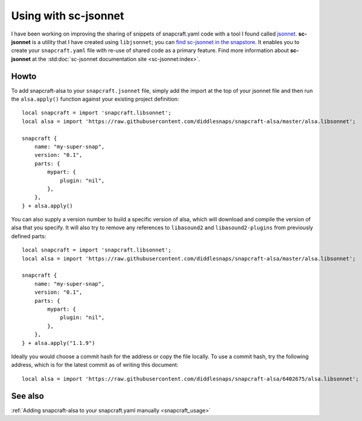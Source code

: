 .. _jsonnet_usage:

=====================
Using with sc-jsonnet
=====================

I have been working on improving the sharing of snippets of
snapcraft.yaml code with a tool I found called `jsonnet
<https://jsonnet.org/>`_. **sc-jsonnet** is a utility that I have
created using ``libjsonnet``; you can `find sc-jsonnet in the
snapstore <https://snapcraft.io/sc-jsonnet>`_. It enables you to
create your ``snapcraft.yaml`` file with re-use of shared code as
a primary feature. Find more information about **sc-jsonnet** at
the :std:doc:`sc-jsonnet documentation site <sc-jsonnet:index>`.


Howto
=====

To add snapcraft-alsa to your ``snapcraft.jsonnet`` file, simply
add the import at the top of your jsonnet file and then run the
``alsa.apply()`` function against your existing project
definition::

    local snapcraft = import 'snapcraft.libsonnet';
    local alsa = import 'https://raw.githubusercontent.com/diddlesnaps/snapcraft-alsa/master/alsa.libsonnet';

    snapcraft {
        name: "my-super-snap",
        version: "0.1",
        parts: {
            mypart: {
                plugin: "nil",
            },
        },
    } + alsa.apply()

You can also supply a version number to build a specific version of
alsa, which will download and compile the version of alsa that you
specify. It will also try to remove any references to ``libasound2``
and ``libasound2-plugins`` from previously defined parts::

    local snapcraft = import 'snapcraft.libsonnet';
    local alsa = import 'https://raw.githubusercontent.com/diddlesnaps/snapcraft-alsa/master/alsa.libsonnet';

    snapcraft {
        name: "my-super-snap",
        version: "0.1",
        parts: {
            mypart: {
                plugin: "nil",
            },
        },
    } + alsa.apply("1.1.9")

Ideally you would choose a commit hash for the address or copy the
file locally. To use a commit hash, try the following address,
which is for the latest commit as of writing this document::

    local alsa = import 'https://raw.githubusercontent.com/diddlesnaps/snapcraft-alsa/6402675/alsa.libsonnet';


See also
========

:ref:`Adding snapcraft-alsa to your snapcraft.yaml manually
<snapcraft_usage>`
